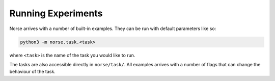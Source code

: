 .. _page-experiments:

Running Experiments
-------------------

Norse arrives with a number of built-in examples.
They can be run with default parameters like so:

.. code:: bash

    python3 -m norse.task.<task>

where ``<task>`` is the name of the task you would like to run.

The tasks are also accessible directly in ``norse/task/``. All examples arrives with a number of flags that can change the behaviour of the task.